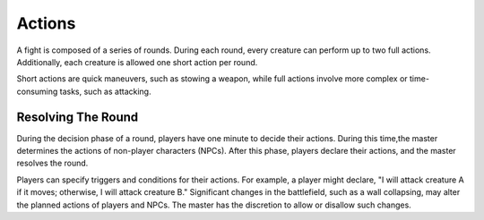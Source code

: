 Actions
=======

A fight is composed of a series of rounds. During each round, every creature can perform up to two full actions. Additionally, each creature is allowed one short action per round.

Short actions are quick maneuvers, such as stowing a weapon, while full actions involve more complex or time-consuming tasks, such as attacking.

Resolving The Round
-------------------

During the decision phase of a round, players have one minute to decide their actions. During this time,the master determines the actions of non-player characters (NPCs). After this phase, players declare their actions, and the master resolves the round.

Players can specify triggers and conditions for their actions. For example, a player might declare, "I will attack creature A if it moves; otherwise, I will attack creature B." Significant changes in the battlefield, such as a wall collapsing, may alter the planned actions of players and NPCs. The master has the discretion to allow or disallow such changes.
